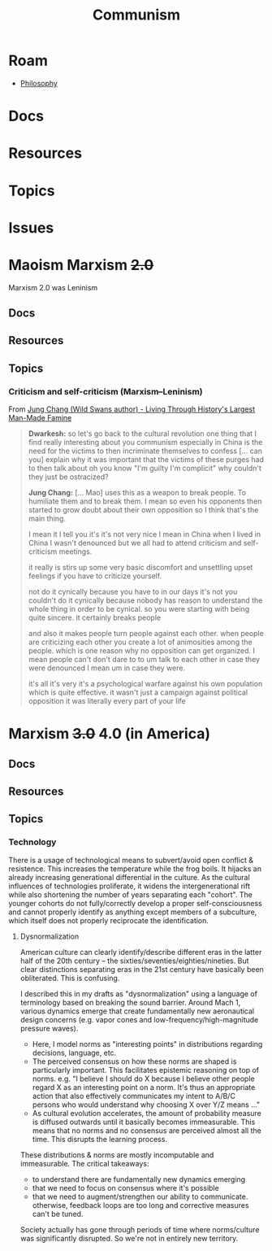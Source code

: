:PROPERTIES:
:ID:       5ecd7027-37a7-474f-950d-021f7cf39c79
:END:
#+TITLE: Communism
#+DESCRIPTION:
#+TAGS:

* Roam
+ [[id:5cdf4cef-5ffe-4853-a9f0-dcb3e99360ca][Philosophy]]

* Docs
* Resources
* Topics
* Issues

* Maoism Marxism +2.0+

Marxism 2.0 was Leninism

** Docs
** Resources
** Topics

*** Criticism and self-criticism (Marxism–Leninism)

From [[https://www.youtube.com/watch?v=-VeZp2d7mDs][Jung Chang (Wild Swans author) - Living Through History's Largest Man-Made Famine]]

#+begin_quote
*Dwarkesh:* so let's go back to the cultural revolution one thing that I find
really interesting about you communism especially in China is the need for the
victims to then incriminate themselves to confess [... can you] explain why it
was important that the victims of these purges had to then talk about oh you
know "I'm guilty I'm complicit" why couldn't they just be ostracized?

*Jung Chang:* [... Mao] uses this as a weapon to break people. To humiliate them
and to break them. I mean so even his opponents then started to grow doubt about
their own opposition so I think that's the main thing.

I mean it I tell you it's it's not very nice I mean in China when I lived in
China I wasn't denounced but we all had to attend criticism and self-criticism
meetings.

it really is stirs up some very basic discomfort and unsettling upset feelings
if you have to criticize yourself.

not do it cynically because you have to in our days it's not you couldn't do it
cynically because nobody has reason to understand the whole thing in order to be
cynical. so you were starting with being quite sincere. it certainly breaks
people

and also it makes people turn people against each other. when people are
criticizing each other you create a lot of animosities among the people. which
is one reason why no opposition can get organized. I mean people can't don't
dare to to um talk to each other in case they were denounced I mean um in case
they were.

it's all it's very it's a psychological warfare against his own population which
is quite effective. it wasn't just a campaign against political opposition it
was literally every part of your life
#+end_quote

* Marxism +3.0+ 4.0 (in America)
** Docs
** Resources
** Topics
*** Technology

There is a usage of technological means to subvert/avoid open conflict &
resistence. This increases the temperature while the frog boils. It hijacks an
already increasing generational differential in the culture. As the cultural
influences of technologies proliferate, it widens the intergenerational rift
while also shortening the number of years separating each "cohort". The younger
cohorts do not fully/correctly develop a proper self-consciousness and cannot
properly identify as anything except members of a subculture, which itself does
not properly reciprocate the identification.

**** Dysnormalization

American culture can clearly identify/describe different eras in the latter half
of the 20th century -- the sixties/seventies/eighties/nineties. But clear
distinctions separating eras in the 21st century have basically been
obliterated. This is confusing.

I described this in my drafts as "dysnormalization" using a language of
terminology based on breaking the sound barrier. Around Mach 1, various dynamics
emerge that create fundamentally new aeronautical design concerns (e.g. vapor
cones and low-frequency/high-magnitude pressure waves).

+ Here, I model norms as "interesting points" in distributions regarding
  decisions, language, etc.
+ The perceived consensus on how these norms are shaped is particularly
  important. This facilitates epistemic reasoning on top of norms. e.g. "I
  believe I should do X because I believe other people regard X as an
  interesting point on a norm. It's thus an appropriate action that also
  effectively communicates my intent to A/B/C persons who would understand why
  choosing X over Y/Z means ..."
+ As cultural evolution accelerates, the amount of probability measure is
  diffused outwards until it basically becomes immeasurable. This means that no
  norms and no consensus are perceived almost all the time. This disrupts the
  learning process.

These distributions & norms are mostly incomputable and immeasurable. The
critical takeaways:

+ to understand there are fundamentally new dynamics emerging
+ that we need to focus on consensus where it's possible
+ that we need to augment/strengthen our ability to communicate. otherwise,
  feedback loops are too long and corrective measures can't be tuned.

Society actually has gone through periods of time where norms/culture was
significantly disrupted. So we're not in entirely new territory.
